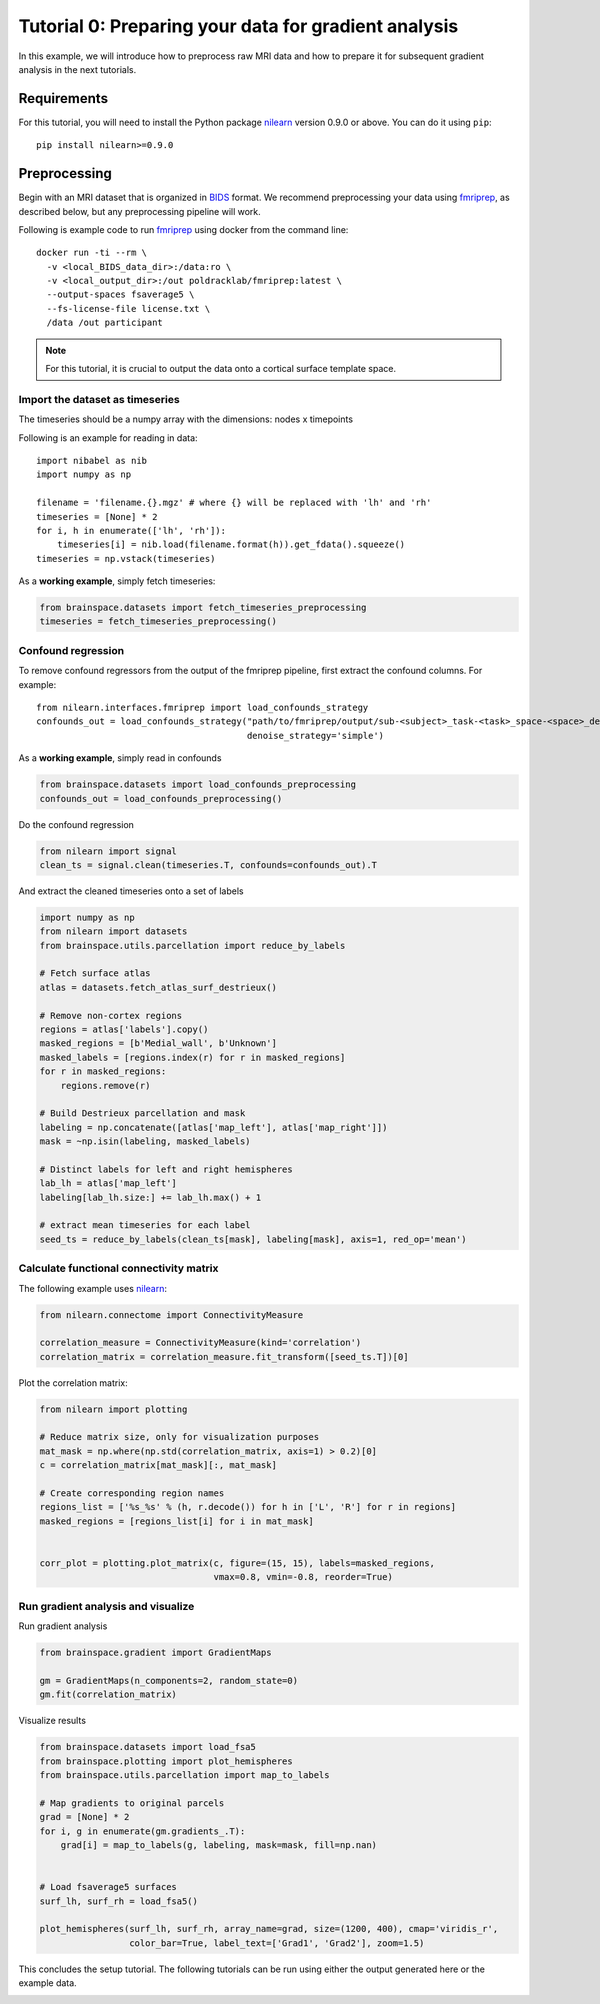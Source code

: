 
.. DO NOT EDIT.
.. THIS FILE WAS AUTOMATICALLY GENERATED BY SPHINX-GALLERY.
.. TO MAKE CHANGES, EDIT THE SOURCE PYTHON FILE:
.. "python_doc/auto_examples/plot_tutorial0.py"
.. LINE NUMBERS ARE GIVEN BELOW.

.. only:: html

    .. note::
        :class: sphx-glr-download-link-note

        Click :ref:`here <sphx_glr_download_python_doc_auto_examples_plot_tutorial0.py>`
        to download the full example code

.. rst-class:: sphx-glr-example-title

.. _sphx_glr_python_doc_auto_examples_plot_tutorial0.py:


Tutorial 0: Preparing your data for gradient analysis
=====================================================
In this example, we will introduce how to preprocess raw MRI data and how
to prepare it for subsequent gradient analysis in the next tutorials.

Requirements
------------
For this tutorial, you will need to install the Python package
`nilearn <https://nilearn.github.io/stable/index.html>`_ version 0.9.0 or above. You can
do it using ``pip``::

    pip install nilearn>=0.9.0
  

Preprocessing
-------------
Begin with an MRI dataset that is organized in `BIDS
<https://bids.neuroimaging.io/>`_ format. We recommend preprocessing your data
using `fmriprep <http://fmriprep.readthedocs.io/>`_, as described below, but
any preprocessing pipeline will work.

Following is example code to run `fmriprep <http://fmriprep.readthedocs.io/>`_
using docker from the command line::

    docker run -ti --rm \
      -v <local_BIDS_data_dir>:/data:ro \
      -v <local_output_dir>:/out poldracklab/fmriprep:latest \
      --output-spaces fsaverage5 \
      --fs-license-file license.txt \
      /data /out participant

.. note::
    For this tutorial, it is crucial to output the data onto a cortical surface
    template space.

.. GENERATED FROM PYTHON SOURCE LINES 40-54

Import the dataset as timeseries
++++++++++++++++++++++++++++++++
The timeseries should be a numpy array with the dimensions: nodes x timepoints  

Following is an example for reading in data::  

   import nibabel as nib
   import numpy as np

   filename = 'filename.{}.mgz' # where {} will be replaced with 'lh' and 'rh'
   timeseries = [None] * 2
   for i, h in enumerate(['lh', 'rh']):
       timeseries[i] = nib.load(filename.format(h)).get_fdata().squeeze()
   timeseries = np.vstack(timeseries)

.. GENERATED FROM PYTHON SOURCE LINES 57-58

As a **working example**, simply fetch timeseries:

.. GENERATED FROM PYTHON SOURCE LINES 58-62

.. code-block:: default

    from brainspace.datasets import fetch_timeseries_preprocessing
    timeseries = fetch_timeseries_preprocessing()









.. GENERATED FROM PYTHON SOURCE LINES 63-73

Confound regression
++++++++++++++++++++++++
To remove confound regressors from the output of the fmriprep pipeline, first
extract the confound columns. For example::

   from nilearn.interfaces.fmriprep import load_confounds_strategy
   confounds_out = load_confounds_strategy("path/to/fmriprep/output/sub-<subject>_task-<task>_space-<space>_desc-preproc_bold.nii.gz",
                                           denoise_strategy='simple')

.. GENERATED FROM PYTHON SOURCE LINES 76-77

As a **working example**, simply read in confounds

.. GENERATED FROM PYTHON SOURCE LINES 77-81

.. code-block:: default

    from brainspace.datasets import load_confounds_preprocessing
    confounds_out = load_confounds_preprocessing()









.. GENERATED FROM PYTHON SOURCE LINES 82-83

Do the confound regression

.. GENERATED FROM PYTHON SOURCE LINES 83-88

.. code-block:: default


    from nilearn import signal
    clean_ts = signal.clean(timeseries.T, confounds=confounds_out).T









.. GENERATED FROM PYTHON SOURCE LINES 89-90

And extract the cleaned timeseries onto a set of labels

.. GENERATED FROM PYTHON SOURCE LINES 90-117

.. code-block:: default


    import numpy as np
    from nilearn import datasets
    from brainspace.utils.parcellation import reduce_by_labels

    # Fetch surface atlas
    atlas = datasets.fetch_atlas_surf_destrieux()

    # Remove non-cortex regions
    regions = atlas['labels'].copy()
    masked_regions = [b'Medial_wall', b'Unknown']
    masked_labels = [regions.index(r) for r in masked_regions]
    for r in masked_regions:
        regions.remove(r)

    # Build Destrieux parcellation and mask
    labeling = np.concatenate([atlas['map_left'], atlas['map_right']])
    mask = ~np.isin(labeling, masked_labels)

    # Distinct labels for left and right hemispheres
    lab_lh = atlas['map_left']
    labeling[lab_lh.size:] += lab_lh.max() + 1

    # extract mean timeseries for each label
    seed_ts = reduce_by_labels(clean_ts[mask], labeling[mask], axis=1, red_op='mean')






.. rst-class:: sphx-glr-script-out

 Out:

 .. code-block:: none

    /home/oualid/Apps/anaconda3/envs/py3/lib/python3.7/site-packages/nilearn/datasets/__init__.py:89: FutureWarning: Fetchers from the nilearn.datasets module will be updated in version 0.9 to return python strings instead of bytes and Pandas dataframes instead of Numpy arrays.
      "Numpy arrays.", FutureWarning)

    Dataset created in /home/oualid/nilearn_data/destrieux_surface

    Downloading data from https://www.nitrc.org/frs/download.php/9343/lh.aparc.a2009s.annot ...
     ...done. (0 seconds, 0 min)
    Downloading data from https://www.nitrc.org/frs/download.php/9342/rh.aparc.a2009s.annot ...
     ...done. (0 seconds, 0 min)




.. GENERATED FROM PYTHON SOURCE LINES 118-123

Calculate functional connectivity matrix
++++++++++++++++++++++++++++++++++++++++
The following example uses
`nilearn <https://nilearn.github.io/auto_examples/03_connectivity/plot_
signal_extraction.html#compute-and-display-a-correlation-matrix/>`_:

.. GENERATED FROM PYTHON SOURCE LINES 123-130

.. code-block:: default


    from nilearn.connectome import ConnectivityMeasure

    correlation_measure = ConnectivityMeasure(kind='correlation')
    correlation_matrix = correlation_measure.fit_transform([seed_ts.T])[0]









.. GENERATED FROM PYTHON SOURCE LINES 131-132

Plot the correlation matrix:

.. GENERATED FROM PYTHON SOURCE LINES 132-148

.. code-block:: default


    from nilearn import plotting

    # Reduce matrix size, only for visualization purposes
    mat_mask = np.where(np.std(correlation_matrix, axis=1) > 0.2)[0]
    c = correlation_matrix[mat_mask][:, mat_mask]

    # Create corresponding region names
    regions_list = ['%s_%s' % (h, r.decode()) for h in ['L', 'R'] for r in regions]
    masked_regions = [regions_list[i] for i in mat_mask]


    corr_plot = plotting.plot_matrix(c, figure=(15, 15), labels=masked_regions,
                                     vmax=0.8, vmin=-0.8, reorder=True)





.. image:: /python_doc/auto_examples/images/sphx_glr_plot_tutorial0_001.png
    :alt: plot tutorial0
    :class: sphx-glr-single-img





.. GENERATED FROM PYTHON SOURCE LINES 149-153

Run gradient analysis and visualize
+++++++++++++++++++++++++++++++++++

Run gradient analysis

.. GENERATED FROM PYTHON SOURCE LINES 153-160

.. code-block:: default


    from brainspace.gradient import GradientMaps

    gm = GradientMaps(n_components=2, random_state=0)
    gm.fit(correlation_matrix)






.. rst-class:: sphx-glr-script-out

 Out:

 .. code-block:: none


    GradientMaps(n_components=2, random_state=0)



.. GENERATED FROM PYTHON SOURCE LINES 161-162

Visualize results

.. GENERATED FROM PYTHON SOURCE LINES 162-179

.. code-block:: default

    from brainspace.datasets import load_fsa5
    from brainspace.plotting import plot_hemispheres
    from brainspace.utils.parcellation import map_to_labels

    # Map gradients to original parcels
    grad = [None] * 2
    for i, g in enumerate(gm.gradients_.T):
        grad[i] = map_to_labels(g, labeling, mask=mask, fill=np.nan)


    # Load fsaverage5 surfaces
    surf_lh, surf_rh = load_fsa5()

    plot_hemispheres(surf_lh, surf_rh, array_name=grad, size=(1200, 400), cmap='viridis_r',
                     color_bar=True, label_text=['Grad1', 'Grad2'], zoom=1.5)





.. image:: /python_doc/auto_examples/images/sphx_glr_plot_tutorial0_002.png
    :alt: plot tutorial0
    :class: sphx-glr-single-img





.. GENERATED FROM PYTHON SOURCE LINES 181-183

This concludes the setup tutorial. The following tutorials can be run using
either the output generated here or the example data.


.. rst-class:: sphx-glr-timing

   **Total running time of the script:** ( 0 minutes  3.871 seconds)


.. _sphx_glr_download_python_doc_auto_examples_plot_tutorial0.py:


.. only :: html

 .. container:: sphx-glr-footer
    :class: sphx-glr-footer-example



  .. container:: sphx-glr-download sphx-glr-download-python

     :download:`Download Python source code: plot_tutorial0.py <plot_tutorial0.py>`



  .. container:: sphx-glr-download sphx-glr-download-jupyter

     :download:`Download Jupyter notebook: plot_tutorial0.ipynb <plot_tutorial0.ipynb>`


.. only:: html

 .. rst-class:: sphx-glr-signature

    `Gallery generated by Sphinx-Gallery <https://sphinx-gallery.github.io>`_
